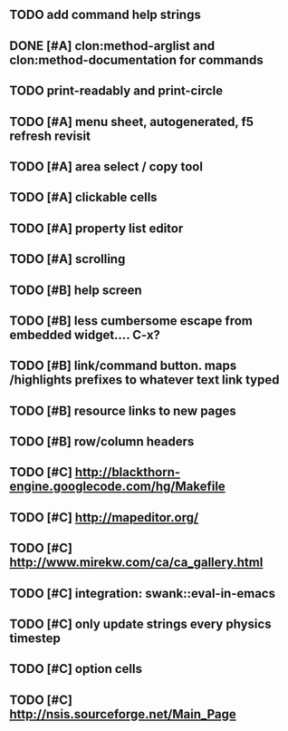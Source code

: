 ** TODO add command help strings
** DONE [#A] clon:method-arglist and clon:method-documentation for commands
CLOSED: [2010-04-07 Wed 19:50]
** TODO *print-readably* and *print-circle*
** TODO [#A] *menu* sheet, autogenerated, f5 refresh revisit
** TODO [#A] area select / copy tool
** TODO [#A] clickable cells
** TODO [#A] property list editor
** TODO [#A] scrolling
** TODO [#B] help screen
** TODO [#B] less cumbersome escape from embedded widget.... C-x?
** TODO [#B] link/command button. maps /highlights prefixes to whatever text link typed
** TODO [#B] resource links to new pages
** TODO [#B] row/column headers
** TODO [#C] http://blackthorn-engine.googlecode.com/hg/Makefile
** TODO [#C] http://mapeditor.org/
** TODO [#C] http://www.mirekw.com/ca/ca_gallery.html
** TODO [#C] integration: swank::eval-in-emacs
** TODO [#C] only update strings every physics timestep
** TODO [#C] option cells
** TODO [#C] http://nsis.sourceforge.net/Main_Page
